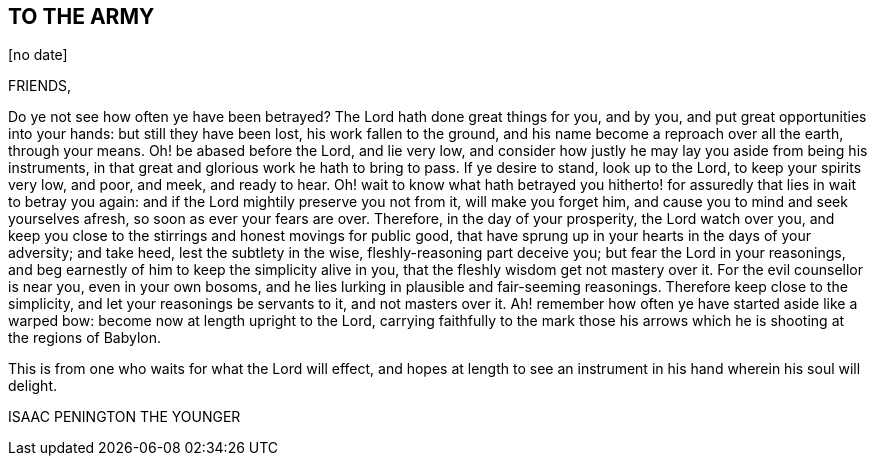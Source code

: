 == TO THE ARMY

+++[+++no date]

FRIENDS,

Do ye not see how often ye have been betrayed?
The Lord hath done great things for you, and by you,
and put great opportunities into your hands: but still they have been lost,
his work fallen to the ground, and his name become a reproach over all the earth,
through your means.
Oh! be abased before the Lord, and lie very low,
and consider how justly he may lay you aside from being his instruments,
in that great and glorious work he hath to bring to pass.
If ye desire to stand, look up to the Lord, to keep your spirits very low, and poor,
and meek, and ready to hear.
Oh! wait to know what hath betrayed you hitherto!
for assuredly that lies in wait to betray you again:
and if the Lord mightily preserve you not from it, will make you forget him,
and cause you to mind and seek yourselves afresh, so soon as ever your fears are over.
Therefore, in the day of your prosperity, the Lord watch over you,
and keep you close to the stirrings and honest movings for public good,
that have sprung up in your hearts in the days of your adversity; and take heed,
lest the subtlety in the wise, fleshly-reasoning part deceive you;
but fear the Lord in your reasonings,
and beg earnestly of him to keep the simplicity alive in you,
that the fleshly wisdom get not mastery over it.
For the evil counsellor is near you, even in your own bosoms,
and he lies lurking in plausible and fair-seeming reasonings.
Therefore keep close to the simplicity, and let your reasonings be servants to it,
and not masters over it.
Ah! remember how often ye have started aside like a warped bow:
become now at length upright to the Lord,
carrying faithfully to the mark those his arrows
which he is shooting at the regions of Babylon.

This is from one who waits for what the Lord will effect,
and hopes at length to see an instrument in his hand wherein his soul will delight.

ISAAC PENINGTON THE YOUNGER
